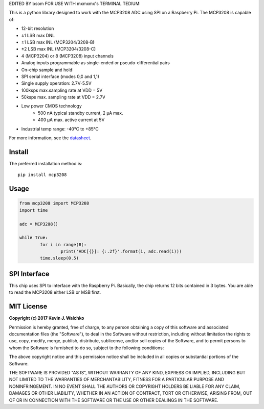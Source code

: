 EDITED BY bsom FOR USE WITH mxmxmx's TERMINAL TEDIUM

This is a python library designed to work with the MCP3208 ADC using SPI on a Raspberry Pi. The MCP3208 is capable of:

- 12-bit resolution
- ±1 LSB max DNL
- ±1 LSB max INL (MCP3204/3208-B)
- ±2 LSB max INL (MCP3204/3208-C)
- 4 (MCP3204) or 8 (MCP3208) input channels
- Analog inputs programmable as single-ended or pseudo-differential pairs
- On-chip sample and hold
- SPI serial interface (modes 0,0 and 1,1)
- Single supply operation: 2.7V-5.5V
- 100ksps max.sampling rate at VDD = 5V
- 50ksps max. sampling rate at VDD = 2.7V
- Low power CMOS technology
    - 500 nA typical standby current, 2 μA max.
    - 400 μA max. active current at 5V
- Industrial temp range: -40°C to +85°C

For more information, see the `datasheet <https://raw.githubusercontent.com/MomsFriendlyRobotCompany/MCP3208/master/docs/mcp3208.pdf>`_.

Install
--------

The preferred installation method is::

	pip install mcp3208

Usage
---------

.. code-block:: python

	from mcp3208 import MCP3208
	import time

	adc = MCP3208()

	while True:
		for i in range(8):
			print('ADC[{}]: {:.2f}'.format(i, adc.read(i)))
		time.sleep(0.5)

SPI Interface
----------------

This chip uses SPI to interface with the Raspberry Pi. Basically, the chip
returns 12 bits contained in 3 bytes. You are able to read the MCP3208
either LSB or MSB first.

.. figure:: https://raw.githubusercontent.com/MomsFriendlyRobotCompany/MCP3208/master/docs/pics/waveform.png

MIT License
--------------

**Copyright (c) 2017 Kevin J. Walchko**

Permission is hereby granted, free of charge, to any person obtaining a copy
of this software and associated documentation files (the "Software"), to deal
in the Software without restriction, including without limitation the rights
to use, copy, modify, merge, publish, distribute, sublicense, and/or sell
copies of the Software, and to permit persons to whom the Software is
furnished to do so, subject to the following conditions:

The above copyright notice and this permission notice shall be included in all
copies or substantial portions of the Software.

THE SOFTWARE IS PROVIDED "AS IS", WITHOUT WARRANTY OF ANY KIND, EXPRESS OR
IMPLIED, INCLUDING BUT NOT LIMITED TO THE WARRANTIES OF MERCHANTABILITY,
FITNESS FOR A PARTICULAR PURPOSE AND NONINFRINGEMENT. IN NO EVENT SHALL THE
AUTHORS OR COPYRIGHT HOLDERS BE LIABLE FOR ANY CLAIM, DAMAGES OR OTHER
LIABILITY, WHETHER IN AN ACTION OF CONTRACT, TORT OR OTHERWISE, ARISING FROM,
OUT OF OR IN CONNECTION WITH THE SOFTWARE OR THE USE OR OTHER DEALINGS IN THE
SOFTWARE.
